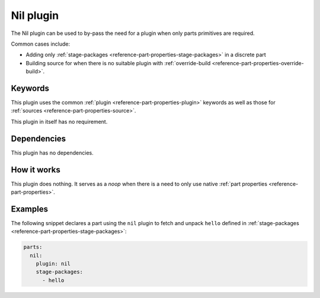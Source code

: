 .. _craft_parts_nil_plugin:

Nil plugin
==========

The Nil plugin can be used to by-pass the need for a plugin when only parts primitives
are required.

Common cases include:

- Adding only :ref:`stage-packages <reference-part-properties-stage-packages>` in a
  discrete part
- Building source for when there is no suitable plugin with :ref:`override-build
  <reference-part-properties-override-build>`.


Keywords
--------

This plugin uses the common :ref:`plugin <reference-part-properties-plugin>` keywords as
well as those for :ref:`sources <reference-part-properties-source>`.

This plugin in itself has no requirement.

Dependencies
------------

This plugin has no dependencies.


How it works
------------

This plugin does nothing. It serves as a *noop* when there is a need to only use native
:ref:`part properties <reference-part-properties>`.

Examples
--------

The following snippet declares a part using the ``nil`` plugin to fetch and unpack
``hello`` defined in :ref:`stage-packages <reference-part-properties-stage-packages>`:

.. code-block:: yaml

    parts:
      nil:
        plugin: nil
        stage-packages:
          - hello
